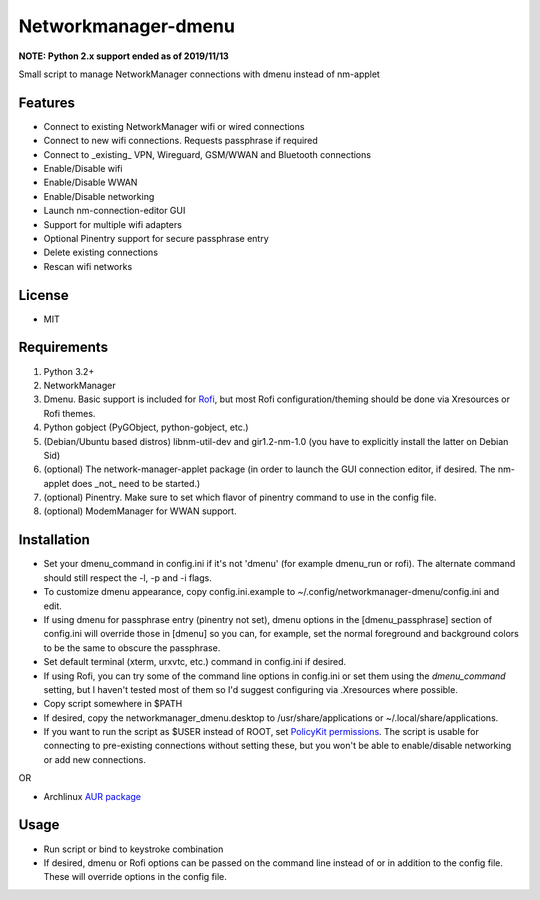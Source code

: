 Networkmanager-dmenu
====================

**NOTE: Python 2.x support ended as of 2019/11/13**

Small script to manage NetworkManager connections with dmenu instead of nm-applet

Features
--------

- Connect to existing NetworkManager wifi or wired connections
- Connect to new wifi connections. Requests passphrase if required
- Connect to _existing_ VPN, Wireguard, GSM/WWAN and Bluetooth connections
- Enable/Disable wifi
- Enable/Disable WWAN
- Enable/Disable networking
- Launch nm-connection-editor GUI
- Support for multiple wifi adapters
- Optional Pinentry support for secure passphrase entry
- Delete existing connections
- Rescan wifi networks

License
-------

- MIT

Requirements
------------

1. Python 3.2+
2. NetworkManager
3. Dmenu. Basic support is included for Rofi_, but most Rofi
   configuration/theming should be done via Xresources or Rofi themes.
4. Python gobject (PyGObject, python-gobject, etc.)
5. (Debian/Ubuntu based distros) libnm-util-dev and gir1.2-nm-1.0 (you have to
   explicitly install the latter on Debian Sid)
6. (optional) The network-manager-applet package (in order to launch the GUI
   connection editor, if desired. The nm-applet does _not_ need to be started.)
7. (optional) Pinentry. Make sure to set which flavor of pinentry command to use
   in the config file.
8. (optional) ModemManager for WWAN support.

Installation
------------

- Set your dmenu_command in config.ini if it's not 'dmenu' (for example
  dmenu_run or rofi). The alternate command should still respect the -l, -p and
  -i flags.
- To customize dmenu appearance, copy config.ini.example to
  ~/.config/networkmanager-dmenu/config.ini and edit.
- If using dmenu for passphrase entry (pinentry not set), dmenu options in the
  [dmenu_passphrase] section of config.ini will override those in [dmenu] so you
  can, for example, set the normal foreground and background colors to be the
  same to obscure the passphrase.
- Set default terminal (xterm, urxvtc, etc.) command in config.ini if desired.
- If using Rofi, you can try some of the command line options in config.ini or
  set them using the `dmenu_command` setting, but I haven't tested most of them
  so I'd suggest configuring via .Xresources where possible. 
- Copy script somewhere in $PATH
- If desired, copy the networkmanager_dmenu.desktop to /usr/share/applications
  or ~/.local/share/applications.
- If you want to run the script as $USER instead of ROOT, set `PolicyKit
  permissions`_. The script is usable for connecting to pre-existing connections
  without setting these, but you won't be able to enable/disable networking or
  add new connections.

OR

- Archlinux `AUR package`_

Usage
-----

- Run script or bind to keystroke combination
- If desired, dmenu or Rofi options can be passed on the command line instead of
  or in addition to the config file. These will override options in the config
  file.

.. _PolicyKit permissions: https://wiki.archlinux.org/index.php/NetworkManager#Set_up_PolicyKit_permissions
.. _AUR Package: https://aur.archlinux.org/packages/networkmanager-dmenu-git/
.. _Rofi: https://davedavenport.github.io/rofi/
